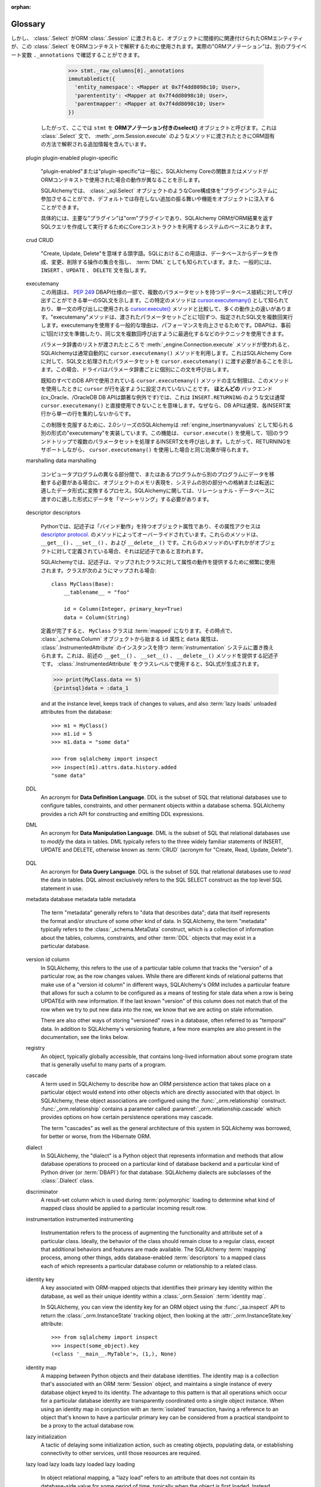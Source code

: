 :orphan:

.. _glossary:

========
Glossary
========

.. glossary::
    :sorted:

    1.x style
    2.0 style
    1.x-style
    2.0-style
        .. These terms are new in SQLAlchemy 1.4 and refer to the SQLAlchemy 1.4-> 2.0 transition plan, described at :ref:`migration_20_toplevel`.  The term "1.x style" refers to an API used in the way it's been documented throughout the 1.x series of SQLAlchemy and earlier (e.g. 1.3, 1.2, etc) and the term "2.0 style" refers to the way an API will look in version 2.0.   Version 1.4 implements nearly all of 2.0's API in so-called "transition mode", while version 2.0 still maintains the legacy :class:`_orm.Query` object to allow legacy code to remain largely 2.0 compatible.

        これらの用語はSQLAlchemy 1.4で新しく追加されたもので、 :ref:`migration_20_toplevel` で説明されているSQLAlchemy 1.4 -> 2.0の移行計画を参照しています。"1.x style"という用語は、SQLAlchemyの1.xシリーズおよびそれ以前(例えば1.3、1.2など)で文書化されている方法で使用されるAPIを指し、"2.0 style"という用語は、バージョン2.0でのAPIの表示方法を指します。バージョン1.4は2.0のAPIのほぼすべてをいわゆる"移行モード"で実装していますが、バージョン2.0はレガシーコードが2.0との互換性を維持できるようにレガシーの:class`_orm.Query`オブジェクトを維持しています。

        .. seealso::

            :ref:`migration_20_toplevel`

    sentinel
    insert sentinel
        .. This is a SQLAlchemy-specific term that refers to a :class:`_schema.Column` which can be used for a bulk         :term:`insertmanyvalues` operation to track INSERTed data records against rows passed back using RETURNING or similar.   Such a column configuration is necessary for those cases when the :term:`insertmanyvalues` feature does an optimized INSERT..RETURNING statement for many rows at once while still being able to guarantee the order of returned rows matches the input data.

        これはSQLAlchemy特有の用語で、 :class`_schema.Column` を参照します。これはバルクの :term:`insertmanyvalues` 操作で使用でき、RETURNINGなどを使用して返された行に対して挿入されたデータレコードを追跡します。このような列設定は、 :term:`insertmanyvalues` 機能が一度に多くの行に対して最適化されたINSERT.RETURNING文を実行し、返された行の順序が入力データと一致することを保証できる場合に必要です。

        .. For typical use cases, the SQLAlchemy SQL compiler can automatically make use of surrogate integer primary key columns as "insert sentinels", and no user-configuration is required. For less common cases with other varieties of server-generated primary key values, explicit "insert sentinel" columns may be optionally configured within :term:`table metadata` in order to optimize INSERT statements that are inserting many rows at once.

        典型的なユースケースでは、SQLAlchemy SQLコンパイラは自動的に"insert sentinel"としてサロゲート整数のプライマリキー列を使用することができ、ユーザによる設定は必要ありません。他の種類のサーバ生成プライマリキー値を使用するあまり一般的でないケースでは、一度に多くの行を挿入するINSERT文を最適化するために、 :term:`table metadata` 内で明示的な"insert sentinel"列をオプションで設定できます。

        .. seealso::

            :ref:`engine_insertmanyvalues_returning_order` - in the section
            :ref:`engine_insertmanyvalues`

    insertmanyvalues
        .. This refers to a SQLAlchemy-specific feature which allows INSERT statements to emit thousands of new rows within a single statement while at the same time allowing server generated values to be returned inline from the statement using RETURNING or similar, for performance optimization purposes. The feature is intended to be transparently available for selected backends, but does offer some configurational options. See the section :ref:`engine_insertmanyvalues` for a full description of this feature.

        これはSQLAlchemy特有の機能で、INSERT文が1つの文の中で何千もの新しい行を出力できるようにすると同時に、パフォーマンスを最適化する目的で、サーバが生成した値をRETURNINGなどを使用して文からインラインで返すことができます。この機能は、選択されたバックエンドで透過的に使用できるように意図されていますが、いくつかの設定オプションを提供します。この機能の詳細な説明については :ref:`engine_insertmanyvalues` を参照してください。


        .. seealso::

            :ref:`engine_insertmanyvalues`

    mixin class
    mixin classes

    ..   A common object-oriented pattern where a class that contains methods or attributes for use by other classes without having to be the parent class of those other classes.

    他のクラスによって使用されるメソッドまたは属性を含むクラスが、それらの他のクラスの親クラスである必要がない、共通のオブジェクト指向パターン。


      .. seealso::

          `Mixin (via Wikipedia) <https://en.wikipedia.org/wiki/Mixin>`_


    reflection
    reflected
        .. In SQLAlchemy, this term refers to the feature of querying a database's schema catalogs in order to load information about existing tables, columns, constraints, and other constructs.   SQLAlchemy includes features that can both provide raw data for this information, as well as that it can construct Core/ORM usable :class:`.Table` objects from database schema catalogs automatically.

        SQLAlchemyでは、この用語は、既存のテーブル、列、制約、およびその他の構成体に関する情報をロードするために、データベースのスキーマカタログを照会する機能を指します。SQLAlchemyには、この情報の生データを提供する機能と、データベーススキーマカタログからCore/ORMで使用可能な :class:`.Table` オブジェクトを自動的に構築する機能の両方が含まれています。


        .. seealso::

            .. :ref:`metadata_reflection_toplevel` - complete background on database reflection.

            :ref:`metadata_reflection_toplevel` - データベースリフレクションのバックグラウンドです。

            .. :ref:`orm_declarative_reflected` - background on integrating ORM mappings with reflected tables.

            :ref:`orm_declarative_reflected` - ORMマッピングとリフレクトされたテーブルの統合に関するバックグラウンドです。


    imperative
    declarative

        .. In the SQLAlchemy ORM, these terms refer to two different styles of mapping Python classes to database tables.

        SQLAlchemy ORMでは、これらの用語はPythonクラスをデータベース・テーブルにマッピングする2つの異なるスタイルを指します。


        .. seealso::

            :ref:`orm_declarative_mapping`

            :ref:`orm_imperative_mapping`

    facade

        .. an object that serves as a front-facing interface masking more complex underlying or structural code.

        より複雑な基礎または構造コードをマスクする、前面のインタフェースとして機能するオブジェクト。

        .. seealso::

            `Facade pattern (via Wikipedia) <https://en.wikipedia.org/wiki/Facade_pattern>`_

    relational
    relational algebra

        .. An algebraic system developed by Edgar F. Codd that is used for modelling and querying the data stored in relational databases.

        リレーショナル・データベースに格納されたデータのモデリングとクエリーに使用される、エドガー・F・コッドによって開発された代数的システム。

        .. seealso::

            `Relational Algebra (via Wikipedia) <https://en.wikipedia.org/wiki/Relational_algebra>`_

    cartesian product

        .. Given two sets A and B, the cartesian product is the set of all ordered pairs (a, b) where a is in A and b is in B.

        2つの集合AとBが与えられた場合、直積はすべての順序付けられた対(a, b)の集合であり、aはAにあり、bはBにあります。

        .. In terms of SQL databases, a cartesian product occurs when we select from two or more tables (or other subqueries) without establishing any kind of criteria between the rows of one table to another (directly or indirectly).  If we SELECT from table A and table B at the same time, we get every row of A matched to the first row of B, then every row of A matched to the second row of B, and so on until every row from A has been paired with every row of B.

        SQLデータベースに関して言えば、直積は、2つ以上のテーブル(またはその他のサブクエリ)から、あるテーブルのローと別のテーブルのローとの間に(直接的または間接的に)何の種類の基準も確立せずに選択する場合に発生します。テーブルAとテーブルBから同時にSELECTを実行すると、AのすべてのローがBの最初のローに一致し、AのすべてのローがBの2番目のローに一致し、AのすべてのローがBのすべてのローとペアになるまで続きます。

        .. Cartesian products cause enormous result sets to be generated and can easily crash a client application if not prevented.

        デカルト積は膨大な結果セットを生成し、防止しなければクライアント・アプリケーションを簡単にクラッシュさせる可能性があります。

        .. seealso::

            `Cartesian Product (via Wikipedia) <https://en.wikipedia.org/wiki/Cartesian_product>`_

    cyclomatic complexity
        .. A measure of code complexity based on the number of possible paths through a program's source code.

        プログラムのソースコード内の可能なパスの数に基づくコードの複雑さの尺度。

        .. seealso::

            `Cyclomatic Complexity <https://en.wikipedia.org/wiki/Cyclomatic_complexity>`_

    bound parameter
    bound parameters
    bind parameter
    bind parameters

        .. Bound parameters are the primary means in which data is passed to the :term:`DBAPI` database driver.    While the operation to be invoked is based on the SQL statement string, the data values themselves are passed separately, where the driver contains logic that will safely process these strings and pass them to the backend database server, which may either involve formatting the parameters into the SQL string itself, or passing them to the database using separate protocols.

        バウンドパラメータは、データが :term:`DBAPI` データベースドライバに渡される主要な手段です。呼び出される操作はSQL文の文字列に基づいていますが、データ値自体は別々に渡されます。ドライバには、これらの文字列を安全に処理してバックエンドのデータベースサーバに渡すロジックが含まれています。これには、パラメータをSQL文字列自体にフォーマットするか、別のプロトコルを使用してデータベースに渡す必要があります。


        .. The specific system by which the database driver does this should not matter to the caller; the point is that on the outside, data should **always** be passed separately and not as part of the SQL string itself.  This is integral both to having adequate security against SQL injections as well as allowing the driver to have the best performance.

        データベースドライバがこれを行う特定のシステムは、呼び出し元には関係ありません。重要なのは、外部では、データはSQL文字列自体の一部としてではなく、**常に**別々に渡されるべきであるということです。これは、SQLインジェクションに対して適切なセキュリティを確保するためにも、ドライバが最高のパフォーマンスを発揮できるようにするためにも不可欠です。


        .. seealso::

            `Prepared Statement <https://en.wikipedia.org/wiki/Prepared_statement>`_ - at Wikipedia

            `bind parameters <https://use-the-index-luke.com/sql/where-clause/bind-parameters>`_ - at Use The Index, Luke!

            :ref:`tutorial_sending_parameters` - in the :ref:`unified_tutorial`

    selectable
        .. A term used in SQLAlchemy to describe a SQL construct that represents a collection of rows.   It's largely similar to the concept of a "relation" in :term:`relational algebra`.  In SQLAlchemy, objects that subclass the :class:`_expression.Selectable` class are considered to be usable as "selectables" when using SQLAlchemy Core.  The two most common constructs are that of the :class:`_schema.Table` and that of the :class:`_expression.Select` statement.

        SQLAlchemyで使用される用語で、行の集合を表すSQL構文を表します。 :term:`relational algebra` の"リレーション"の概念とほぼ同じです。SQLAlchemyでは、 :class:`_expression.Selectable` クラスをサブクラス化したオブジェクトは、SQLAlchemy Coreを使用するときに"selectables"として使用できると見なされます。最も一般的な2つの構文は、 :class:`_schema.Table` と :class:`_expression.Select` 文の構文です。


    ORM-annotated
    annotations

        .. The phrase "ORM-annotated" refers to an internal aspect of SQLAlchemy, where a Core object such as a :class:`_schema.Column` object can carry along additional runtime information that marks it as belonging to a particular ORM mapping.   The term should not be confused with the common phrase "type annotation", which refers to Python source code "type hints" used for static typing as introduced at :pep:`484`.

        "ORM-annotated"というフレーズは、SQLAlchemyの内部的な側面を指します。ここでは、 :class:`_schema.Column` オブジェクトのようなCoreオブジェクトは、特定のORMマッピングに属することを示す追加の実行時情報を持つことができます。この用語は、 :pep:`484` で紹介された静的型付けに使用されるPythonソースコードの"型ヒント"を指す一般的なフレーズ"型アノテーション"と混同しないでください。

        .. Most of SQLAlchemy's documented code examples are formatted with a small note regarding "Annotated Example" or "Non-annotated Example".  This refers to whether or not the example is :pep:`484` annotated, and is not related to the SQLAlchemy concept of "ORM-annotated".

        SQLAlchemyの文書化されたコード例のほとんどは、"Annotated Example"または"Non-annotated Example"に関する小さな注記でフォーマットされています。これは例が :pep:`484` 注釈付きであるかどうかを示し、"ORM-annotated"というSQLAlchemyの概念とは関係ありません。


        .. When the phrase "ORM-annotated" appears in documentation, it is referring to Core SQL expression objects such as :class:`.Table`, :class:`.Column`, and :class:`.Select` objects, which originate from, or refer to sub-elements that originate from, one or more ORM mappings, and therefore will have ORM-specific interpretations and/or behaviors when passed to ORM methods such as :meth:`_orm.Session.execute`.  For example, when we construct a :class:`.Select` object from an ORM mapping, such as the ``User`` class illustrated in the :ref:`ORM Tutorial <tutorial_declaring_mapped_classes>`::

        ドキュメントに"ORM-annotated"というフレーズがある場合、これは :class:`.Table` 、 :class:`.Column` 、 :class:`.Select` オブジェクトなどのコアSQL式オブジェクトを参照しています。これらのオブジェクトは、1つまたは複数のORMマッピングから生成されるか、またはORMマッピングから生成されるサブ要素を参照します。したがって、 :meth:`_orm.Session.execute` などのORMメソッドに渡されると、ORM固有の解釈や動作が行われます。たとえば、 :ref:`ORM Tutorial<tutorial_declaring_mapped_classes>` に示されている ``User`` クラスのようなORMマッピングから :class:`.Select` オブジェクトを構築する場合::


            >>> stmt = select(User)

        .. The internal state of the above :class:`.Select` refers to the :class:`.Table` to which ``User`` is mapped.   The ``User`` class itself is not immediately referenced.  This is how the :class:`.Select` construct remains compatible with Core-level processes (note that the ``._raw_columns`` member of :class:`.Select` is private and should not be accessed by end-user code)::

        上記の :class:`.Select` の内部状態は、"User"がマップされている :class:`.Table` を参照しています。"User"クラス自体はすぐには参照されません。このようにして、 :class:`.Select` 構文はコアレベルのプロセスと互換性を保っています( :class:`.Select` の ``._raw_columns`` メンバーはprivateであり、エンドユーザコードからはアクセスできないことに注意してください)::

            >>> stmt._raw_columns
            [Table('user_account', MetaData(), Column('id', Integer(), ...)]

        .. However, when our :class:`.Select` is passed along to an ORM :class:`.Session`, the ORM entities that are indirectly associated with the object are used to interpret this :class:`.Select` in an ORM context. The actual "ORM annotations" can be seen in another private variable ``._annotations``::

しかし、 :class:`.Select` がORM :class:`.Session` に渡されると、オブジェクトに間接的に関連付けられたORMエンティティが、この :class:`.Select` をORMコンテキストで解釈するために使用されます。実際の"ORMアノテーション"は、別のプライベート変数 ``._annotations`` で確認することができます。


          >>> stmt._raw_columns[0]._annotations
          immutabledict({
            'entity_namespace': <Mapper at 0x7f4dd8098c10; User>,
            'parententity': <Mapper at 0x7f4dd8098c10; User>,
            'parentmapper': <Mapper at 0x7f4dd8098c10; User>
          })

        .. Therefore we refer to ``stmt`` as an **ORM-annotated select()** object.  It's a :class:`.Select` statement that contains additional information that will cause it to be interpreted in an ORM-specific way when passed to methods like :meth:`_orm.Session.execute`.

        したがって、ここでは ``stmt`` を **ORMアノテーション付きのselect()** オブジェクトと呼びます。これは :class:`.Select` 文で、 :meth:`_orm.Session.execute` のようなメソッドに渡されたときにORM固有の方法で解釈される追加情報を含んでいます。

    plugin
    plugin-enabled
    plugin-specific
        .. "plugin-enabled" or "plugin-specific" generally indicates a function or method in SQLAlchemy Core which will behave differently when used in an ORM context.

        "plugin-enabled"または"plugin-specific"は一般に、SQLAlchemy Coreの関数またはメソッドがORMコンテキストで使用された場合の動作が異なることを示します。


        .. SQLAlchemy allows Core constructs such as :class:`_sql.Select` objects to participate in a "plugin" system, which can inject additional behaviors and features into the object that are not present by default.

        SQLAlchemyでは、 :class:`_sql.Select` オブジェクトのようなCore構成体を"プラグイン"システムに参加させることができ、デフォルトでは存在しない追加の振る舞いや機能をオブジェクトに注入することができます。

        .. Specifically, the primary "plugin" is the "orm" plugin, which is at the base of the system that the SQLAlchemy ORM makes use of Core constructs in order to compose and execute SQL queries that return ORM results.

        具体的には、主要な"プラグイン"は"orm"プラグインであり、SQLAlchemy ORMがORM結果を返すSQLクエリを作成して実行するためにCoreコンストラクトを利用するシステムのベースにあります。

        .. seealso::

            :ref:`migration_20_unify_select`

    crud
    CRUD
        .. An acronym meaning "Create, Update, Delete".  The term in SQL refers to the set of operations that create, modify and delete data from the database, also known as :term:`DML`, and typically refers to the ``INSERT``, ``UPDATE``, and ``DELETE`` statements.

        "Create, Update, Delete"を意味する頭字語。SQLにおけるこの用語は、データベースからデータを作成、変更、削除する操作の集合を指し、 :term:`DML` としても知られています。また、一般的には、 ``INSERT`` 、``UPDATE`` 、 ``DELETE`` 文を指します。

    executemany
        .. This term refers to a part of the :pep:`249` DBAPI specification indicating a single SQL statement that may be invoked against a database connection with multiple parameter sets. The specific method is known as `cursor.executemany() <https://peps.python.org/pep-0249/#executemany>`_, and it has many behavioral differences in comparison to the `cursor.execute() <https://peps.python.org/pep-0249/#execute>`_ method which is used for single-statement invocation. The "executemany" method executes the given SQL statement multiple times, once for each set of parameters passed. The general rationale for using executemany is that of improved performance, wherein the DBAPI may use techniques such as preparing the statement just once beforehand, or otherwise optimizing for invoking the same statement many times.

        この用語は、 :pep:`249` DBAPI仕様の一部で、複数のパラメータセットを持つデータベース接続に対して呼び出すことができる単一のSQL文を示します。この特定のメソッドは `cursor.executemany() <https://peps.python.org/pep-0249/#executemany>`_ として知られており、単一文の呼び出しに使用される `cursor.execute() <https://peps.python.org/pep-0249/#execute>`_ メソッドと比較して、多くの動作上の違いがあります。"executemany"メソッドは、渡されたパラメータセットごとに1回ずつ、指定されたSQL文を複数回実行します。executemanyを使用する一般的な理由は、パフォーマンスを向上させるためです。DBAPIは、事前に1回だけ文を準備したり、同じ文を複数回呼び出すように最適化するなどのテクニックを使用できます。

        .. SQLAlchemy typically makes use of the ``cursor.executemany()`` method automatically when the :meth:`_engine.Connection.execute` method is used where a list of parameter dictionaries were passed; this indicates to SQLAlchemy Core that the SQL statement and processed parameter sets should be passed to ``cursor.executemany()``, where the statement will be invoked by the driver for each parameter dictionary individually.

        パラメータ辞書のリストが渡されたところで :meth:`_engine.Connection.execute` メソッドが使われると、SQLAlchemyは通常自動的に ``cursor.executemany()`` メソッドを利用します。これはSQLAlchemy Coreに対して、SQL文と処理されたパラメータセットを ``cursor.executemany()`` に渡す必要があることを示します。この場合、ドライバはパラメータ辞書ごとに個別にこの文を呼び出します。

        .. A key limitation of the ``cursor.executemany()`` method as used with all known DBAPIs is that the ``cursor`` is not configured to return rows when this method is used.  For **most** backends (a notable exception being the cx_Oracle, / OracleDB DBAPIs), this means that statements like ``INSERT..RETURNING`` typically cannot be used with ``cursor.executemany()`` directly, since DBAPIs typically do not aggregate the single row from each INSERT execution together.

        既知のすべてのDB APIで使用されている ``cursor.executemany()`` メソッドの主な制限は、このメソッドを使用したときに ``cursor`` が行を返すように設定されていないことです。 **ほとんどの** バックエンド(cx_Oracle、/OracleDB DB APIは顕著な例外です)では、これは ``INSERT.RETURNING`` のような文は通常 ``cursor.executemany()`` と直接使用できないことを意味します。なぜなら、DB APIは通常、各INSERT実行から単一の行を集約しないからです。

        .. To overcome this limitation, SQLAlchemy as of the 2.0 series implements an alternative form of "executemany" which is known as :ref:`engine_insertmanyvalues`. This feature makes use of ``cursor.execute()`` to invoke an INSERT statement that will proceed with multiple parameter sets in one round trip, thus producing the same effect as using ``cursor.executemany()`` while still supporting RETURNING.

        この制限を克服するために、2.0シリーズのSQLAlchemyは :ref:`engine_insertmanyvalues` として知られる別の形式の"executemany"を実装しています。この機能は、 ``cursor.execute()`` を使用して、1回のラウンドトリップで複数のパラメータセットを処理するINSERT文を呼び出します。したがって、RETURNINGをサポートしながら、 ``cursor.executemany()`` を使用した場合と同じ効果が得られます。


        .. seealso::

            .. :ref:`tutorial_multiple_parameters` - tutorial introduction to "executemany"

            :ref:`tutorial_multiple_parameters` - "executemany"のチュートリアル入門

            .. :ref:`engine_insertmanyvalues` - SQLAlchemy feature which allows RETURNING to be used with "executemany"

            :ref:`engine_insertmanyvalues` - RETURNINGを"executemany"で使用できるようにするSQLAlchemyの機能


    marshalling
    data marshalling
        ..  The process of transforming the memory representation of an object to a data format suitable for storage or transmission to another part of a system, when data must be moved between different parts of a computer program or from one program to another. In terms of SQLAlchemy, we often need to "marshal" data into a format appropriate for passing into the relational database.

        コンピュータプログラムの異なる部分間で、またはあるプログラムから別のプログラムにデータを移動する必要がある場合に、オブジェクトのメモリ表現を、システムの別の部分への格納または転送に適したデータ形式に変換するプロセス。SQLAlchemyに関しては、リレーショナル・データベースに渡すのに適した形式にデータを「マーシャリング」する必要があります。

         .. seealso::

            `Marshalling (via Wikipedia) <https://en.wikipedia.org/wiki/Marshalling_(computer_science)>`_

            .. :ref:`types_typedecorator` - SQLAlchemy's :class:`.TypeDecorator` is commonly used for data marshalling as data is sent into the database for INSERT and UPDATE statements, and "unmarshalling" data as it is retrieved using SELECT statements.

            :ref:`types_TypeDecorator` - SQLAlchemyの :class:`.TypeDecorator` は、データがINSERT文とUPDATE文のためにデータベースに送られるときのデータのマーシャリングと、SELECT文を使って取得されるときのデータの"アンマーシャリング"によく使われます。

    descriptor
    descriptors

        .. In Python, a descriptor is an object attribute with “binding behavior”, one whose attribute access has been overridden by methods in the `descriptor protocol <https://docs.python.org/howto/descriptor.html>`_.  Those methods are ``__get__()``, ``__set__()``, and ``__delete__()``.  If any of those methods are defined for an object, it is said to be a descriptor.

        Pythonでは、記述子は「バインド動作」を持つオブジェクト属性であり、その属性アクセスは `descriptor protocol <https://docs.python.org/howto/descriptor.html>`_.  のメソッドによってオーバーライドされています。これらのメソッドは、 ``__get__()`` 、``__set__()`` 、および ``__delete__()`` です。これらのメソッドのいずれかがオブジェクトに対して定義されている場合、それは記述子であると言われます。

        .. In SQLAlchemy, descriptors are used heavily in order to provide attribute behavior on mapped classes. When a class is mapped as such::

        SQLAlchemyでは、記述子は、マップされたクラスに対して属性の動作を提供するために頻繁に使用されます。クラスが次のようにマップされる場合::


            class MyClass(Base):
                __tablename__ = "foo"

                id = Column(Integer, primary_key=True)
                data = Column(String)

        .. The ``MyClass`` class will be :term:`mapped` when its definition is complete, at which point the ``id`` and ``data`` attributes, starting out as :class:`_schema.Column` objects, will be replaced by the :term:`instrumentation` system with instances of :class:`.InstrumentedAttribute`, which are descriptors that provide the above mentioned ``__get__()``, ``__set__()`` and ``__delete__()`` methods.   The :class:`.InstrumentedAttribute` will generate a SQL expression when used at the class level:

        定義が完了すると、 ``MyClass`` クラスは :term:`mapped` になります。その時点で、 :class:`_schema.Column` オブジェクトから始まる ``id`` 属性と ``data`` 属性は、 :class:`.InstrumentedAttribute` のインスタンスを持つ :term:`instrumentation` システムに置き換えられます。これは、前述の ``__get__()`` 、 ``__set__()`` 、 ``__delete__()`` メソッドを提供する記述子です。 :class:`.InstrumentedAttribute` をクラスレベルで使用すると、SQL式が生成されます。


        .. sourcecode:: pycon+sql

            >>> print(MyClass.data == 5)
            {printsql}data = :data_1

        and at the instance level, keeps track of changes to values, and also :term:`lazy loads` unloaded attributes from the database::

            >>> m1 = MyClass()
            >>> m1.id = 5
            >>> m1.data = "some data"

            >>> from sqlalchemy import inspect
            >>> inspect(m1).attrs.data.history.added
            "some data"

    DDL
        An acronym for **Data Definition Language**.  DDL is the subset of SQL that relational databases use to configure tables, constraints, and other permanent objects within a database schema. SQLAlchemy provides a rich API for constructing and emitting DDL expressions.

        .. seealso::

            :ref:`metadata_toplevel`

            `DDL (via Wikipedia) <https://en.wikipedia.org/wiki/Data_definition_language>`_

            :term:`DML`

            :term:`DQL`

    DML
       An acronym for **Data Manipulation Language**.  DML is the subset of SQL that relational databases use to *modify* the data in tables. DML typically refers to the three widely familiar statements of INSERT, UPDATE and  DELETE, otherwise known as :term:`CRUD` (acronym for "Create, Read, Update, Delete").

        .. seealso::

            `DML (via Wikipedia) <https://en.wikipedia.org/wiki/Data_manipulation_language>`_

            :term:`DDL`

            :term:`DQL`

    DQL
        An acronym for **Data Query Language**. DQL is the subset of SQL that relational databases use to *read* the data in tables.  DQL almost exclusively refers to the SQL SELECT construct as the top level SQL statement in use.

        .. seealso::

            `DQL (via Wikipedia) <https://en.wikipedia.org/wiki/Data_query_language>`_

            :term:`DML`

            :term:`DDL`

    metadata
    database metadata
    table metadata
        The term "metadata" generally refers to "data that describes data"; data that itself represents the format and/or structure of some other kind of data.  In SQLAlchemy, the term "metadata" typically refers  to the :class:`_schema.MetaData` construct, which is a collection of information about the tables, columns, constraints, and other :term:`DDL` objects that may exist in a particular database.

        .. seealso::

            `Metadata Mapping (via Martin Fowler) <https://www.martinfowler.com/eaaCatalog/metadataMapping.html>`_

            :ref:`tutorial_working_with_metadata`  - in the :ref:`unified_tutorial`

    version id column
        In SQLAlchemy, this refers to the use of a particular table column that tracks the "version" of a particular row, as the row changes values.   While there are different kinds of relational patterns that make use of a "version id column" in different ways, SQLAlchemy's ORM includes a particular feature that allows for such a column to be configured as a means of testing for stale data when a row is being UPDATEd with new information. If the last known "version" of this column does not match that of the row when we try to put new data into the row, we know that we are acting on stale information.

        There are also other ways of storing "versioned" rows in a database, often referred to as "temporal" data.  In addition to SQLAlchemy's versioning feature, a few more examples are also present in the documentation, see the links below.

        .. seealso::

            :ref:`mapper_version_counter` - SQLAlchemy's built-in version id feature.

            :ref:`examples_versioning` - other examples of mappings that version rows
            temporally.

    registry
        An object, typically globally accessible, that contains long-lived information about some program state that is generally useful to many parts of a program.

        .. seealso::

            `Registry (via Martin Fowler) <https://martinfowler.com/eaaCatalog/registry.html>`_

    cascade
        A term used in SQLAlchemy to describe how an ORM persistence action that takes place on a particular object would extend into other objects which are directly associated with that object. In SQLAlchemy, these object associations are configured using the :func:`_orm.relationship` construct. :func:`_orm.relationship` contains a parameter called :paramref:`_orm.relationship.cascade` which provides options on how certain persistence operations may cascade.

        The term "cascades" as well as the general architecture of this system in SQLAlchemy was borrowed, for better or worse, from the Hibernate ORM.

        .. seealso::

            :ref:`unitofwork_cascades`

    dialect
        In SQLAlchemy, the "dialect" is a Python object that represents information and methods that allow database operations to proceed on a particular kind of database backend and a particular kind of Python driver (or :term:`DBAPI`) for that database. SQLAlchemy dialects are subclasses of the :class:`.Dialect` class.

        .. seealso::

            :ref:`engines_toplevel`

    discriminator
        A result-set column which is used during :term:`polymorphic` loading to determine what kind of mapped class should be applied to a particular incoming result row.

        .. seealso::

            :ref:`inheritance_toplevel`

    instrumentation
    instrumented
    instrumenting
        Instrumentation refers to the process of augmenting the functionality and attribute set of a particular class. Ideally, the behavior of the class should remain close to a regular class, except that additional behaviors and features are made available. The SQLAlchemy :term:`mapping` process, among other things, adds database-enabled :term:`descriptors` to a mapped class each of which represents a particular database column or relationship to a related class.

    identity key
        A key associated with ORM-mapped objects that identifies their primary key identity within the database, as well as their unique identity within a :class:`_orm.Session` :term:`identity map`.

        In SQLAlchemy, you can view the identity key for an ORM object using the :func:`_sa.inspect` API to return the :class:`_orm.InstanceState` tracking object, then looking at the :attr:`_orm.InstanceState.key` attribute::

            >>> from sqlalchemy import inspect
            >>> inspect(some_object).key
            (<class '__main__.MyTable'>, (1,), None)

        .. seealso::

           :term:`identity map`

    identity map
        A mapping between Python objects and their database identities. The identity map is a collection that's associated with an ORM :term:`Session` object, and maintains a single instance of every database object keyed to its identity. The advantage to this pattern is that all operations which occur for a particular database identity are transparently coordinated onto a single object instance.  When using an identity map in conjunction with an :term:`isolated` transaction, having a reference to an object that's known to have a particular primary key can be considered from a practical standpoint to be a proxy to the actual database row.

        .. seealso::

            `Identity Map (via Martin Fowler) <https://martinfowler.com/eaaCatalog/identityMap.html>`_

            :ref:`session_get` - how to look up an object in the identity map by primary key

    lazy initialization
        A tactic of delaying some initialization action, such as creating objects, populating data, or establishing connectivity to other services, until those resources are required.

        .. seealso::

            `Lazy initialization (via Wikipedia) <https://en.wikipedia.org/wiki/Lazy_initialization>`_

    lazy load
    lazy loads
    lazy loaded
    lazy loading
        In object relational mapping, a "lazy load" refers to an attribute that does not contain its database-side value for some period of time, typically when the object is first loaded. Instead, the attribute receives a *memoization* that causes it to go out to the database and load its data when it's first used. Using this pattern, the complexity and time spent within object fetches can sometimes be reduced, in that attributes for related tables don't need to be addressed immediately.

        Lazy loading is the opposite of :term:`eager loading`.

        Within SQLAlchemy, lazy loading is a key feature of the ORM, and applies to attributes which are :term:`mapped` on a user-defined class. When attributes that refer to database columns or related objects are accessed, for which no loaded value is present, the ORM makes use of the :class:`_orm.Session` for which the current object is associated with in the :term:`persistent` state, and emits a SELECT statement on the current transaction, starting a new transaction if one was not in progress. If the object is in the :term:`detached` state and not associated with any :class:`_orm.Session`, this is considered to be an error state and an :ref:`informative exception <error_bhk3>` is raised.

        .. seealso::

            `Lazy Load (via Martin Fowler) <https://martinfowler.com/eaaCatalog/lazyLoad.html>`_

            :term:`N plus one problem`

            :ref:`loading_columns` - includes information on lazy loading of ORM mapped columns

            :doc:`orm/queryguide/relationships` - includes information on lazy loading of ORM related objects

            :ref:`asyncio_orm_avoid_lazyloads` - tips on avoiding lazy loading when using the :ref:`asyncio_toplevel` extension

    eager load
    eager loads
    eager loaded
    eager loading
    eagerly load
        In object relational mapping, an "eager load" refers to an attribute that is populated with its database-side value at the same time as when the object itself is loaded from the database. In SQLAlchemy, the term "eager loading" usually refers to related collections and instances of objects that are linked between mappings using the :func:`_orm.relationship` construct, but can also refer to additional column attributes being loaded, often from other tables related to a particular table being queried, such as when using :ref:`inheritance <inheritance_toplevel>` mappings.

        Eager loading is the opposite of :term:`lazy loading`.

        .. seealso::

            :doc:`orm/queryguide/relationships`


    mapping
    mapped
    mapped class
    ORM mapped class
        We say a class is "mapped" when it has been associated with an instance of the :class:`_orm.Mapper` class. This process associates the class with a database table or other :term:`selectable` construct, so that instances of it can be persisted and loaded using a :class:`.Session`.

        .. seealso::

            :ref:`orm_mapping_classes_toplevel`

    N plus one problem
    N plus one
        The N plus one problem is a common side effect of the :term:`lazy load` pattern, whereby an application wishes to iterate through a related attribute or collection on each member of a result set of objects, where that attribute or collection is set to be loaded via the lazy load pattern. The net result is that a SELECT statement is emitted to load the initial result set of parent objects; then, as the application iterates through each member, an additional SELECT statement is emitted for each member in order to load the related attribute or collection for that member. The end result is that for a result set of N parent objects, there will be N + 1 SELECT statements emitted.

        The N plus one problem is alleviated using :term:`eager loading`.

        .. seealso::

            :ref:`tutorial_orm_loader_strategies`

            :doc:`orm/queryguide/relationships`

    polymorphic
    polymorphically
        Refers to a function that handles several types at once. In SQLAlchemy, the term is usually applied to the concept of an ORM mapped class whereby a query operation will return different subclasses based on information in the result set, typically by checking the value of a particular column in the result known as the :term:`discriminator`.

        Polymorphic loading in SQLAlchemy implies that a one or a combination of three different schemes are used to map a hierarchy of classes; "joined", "single", and "concrete". The section :ref:`inheritance_toplevel` describes inheritance mapping fully.

    method chaining
    generative
        "Method chaining", referred to within SQLAlchemy documentation as "generative", is an object-oriented technique whereby the state of an object is constructed by calling methods on the object. The object features any number of methods, each of which return a new object (or in some cases the same object) with additional state added to the object.

        The two SQLAlchemy objects that make the most use of method chaining are the :class:`_expression.Select` object and the :class:`.orm.query.Query` object.  For example, a :class:`_expression.Select` object can be assigned two expressions to its WHERE clause as well as an ORDER BY clause by calling upon the :meth:`_expression.Select.where` and :meth:`_expression.Select.order_by` methods::

            stmt = (
                select(user.c.name)
                .where(user.c.id > 5)
                .where(user.c.name.like("e%"))
                .order_by(user.c.name)
            )

        Each method call above returns a copy of the original
        :class:`_expression.Select` object with additional qualifiers
        added.

    release
    releases
    released
        In the context of SQLAlchemy, the term "released" refers to the process of ending the usage of a particular database connection.  SQLAlchemy features the usage of connection pools, which allows configurability as to the lifespan of database connections. When using a pooled connection, the process of "closing" it, i.e. invoking a statement like ``connection.close()``, may have the effect of the connection being returned to an existing pool, or it may have the effect of actually shutting down the underlying TCP/IP connection referred to by that connection - which one takes place depends on configuration as well as the current state of the pool. So we used the term *released* instead, to mean "do whatever it is you do with connections when we're done using them".

        The term will sometimes be used in the phrase, "release transactional resources", to indicate more explicitly that what we are actually "releasing" is any transactional state which as accumulated upon the connection. In most situations, the process of selecting from tables, emitting updates, etc. acquires :term:`isolated` state upon that connection as well as potential row or table locks. This state is all local to a particular transaction on the connection, and is released when we emit a rollback. An important feature of the connection pool is that when we return a connection to the pool, the ``connection.rollback()`` method of the DBAPI is called as well, so that as the connection is set up to be used again, it's in a "clean" state with no references held to the previous series of operations.

        .. seealso::

            :ref:`pooling_toplevel`

    DBAPI
    pep-249
        DBAPI is shorthand for the phrase "Python Database API Specification".  This is a widely used specification within Python to define common usage patterns for all database connection packages. The DBAPI is a "low level" API which is typically the lowest level system used in a Python application to talk to a database.  SQLAlchemy's :term:`dialect` system is constructed around the operation of the DBAPI, providing individual dialect classes which service a specific DBAPI on top of a specific database engine; for example, the :func:`_sa.create_engine` URL ``postgresql+psycopg2://@localhost/test`` refers to the :mod:`psycopg2 <.postgresql.psycopg2>` DBAPI/dialect combination, whereas the URL ``mysql+mysqldb://@localhost/test`` refers to the :mod:`MySQL for Python <.mysql.mysqldb>` DBAPI/dialect combination.

        .. seealso::

            `PEP 249 - Python Database API Specification v2.0 <https://www.python.org/dev/peps/pep-0249/>`_

    domain model

        A domain model in problem solving and software engineering is a conceptual model of all the topics related to a specific problem. It describes the various entities, their attributes, roles, and relationships, plus the constraints that govern the problem domain.

        (via Wikipedia)

        .. seealso::

            `Domain Model (via Wikipedia) <https://en.wikipedia.org/wiki/Domain_model>`_

    unit of work
        A software architecture where a persistence system such as an object relational mapper maintains a list of changes made to a series of objects, and periodically flushes all those pending changes out to the database.

        SQLAlchemy's :class:`_orm.Session` implements the unit of work pattern, where objects that are added to the :class:`_orm.Session` using methods like :meth:`_orm.Session.add` will then participate in unit-of-work style persistence.

        For a walk-through of what unit of work persistence looks like in SQLAlchemy, start with the section :ref:`tutorial_orm_data_manipulation` in the :ref:`unified_tutorial`.  Then for more detail, see :ref:`session_basics` in the general reference documentation.

        .. seealso::

            `Unit of Work (via Martin Fowler) <https://martinfowler.com/eaaCatalog/unitOfWork.html>`_

            :ref:`tutorial_orm_data_manipulation`

            :ref:`session_basics`

    flush
    flushing
    flushed

        This refers to the actual process used by the :term:`unit of work` to emit changes to a database. In SQLAlchemy this process occurs via the :class:`_orm.Session` object and is usually automatic, but can also be controlled manually.

        .. seealso::

            :ref:`session_flushing`

    expire
    expired
    expires
    expiring
    Expiring
        In the SQLAlchemy ORM, refers to when the data in a :term:`persistent` or sometimes :term:`detached` object is erased, such that when the object's attributes are next accessed, a :term:`lazy load` SQL query will be emitted in order to refresh the data for this object as stored in the current ongoing transaction.

        .. seealso::

            :ref:`session_expire`

    Session
        The container or scope for ORM database operations. Sessions load instances from the database, track changes to mapped instances and persist changes in a single unit of work when flushed.

        .. seealso::

            :doc:`orm/session`

    columns clause
        The portion of the ``SELECT`` statement which enumerates the SQL expressions to be returned in the result set. The expressions follow the ``SELECT`` keyword directly and are a comma-separated list of individual expressions.

        E.g.:

        .. sourcecode:: sql

            SELECT user_account.name, user_account.email
            FROM user_account WHERE user_account.name = 'fred'

        Above, the list of columns ``user_acount.name``, ``user_account.email`` is the columns clause of the ``SELECT``.

    WHERE clause
        The portion of the ``SELECT`` statement which indicates criteria by which rows should be filtered. It is a single SQL expression which follows the keyword ``WHERE``.

        .. sourcecode:: sql

            SELECT user_account.name, user_account.email
            FROM user_account
            WHERE user_account.name = 'fred' AND user_account.status = 'E'

        Above, the phrase ``WHERE user_account.name = 'fred' AND user_account.status = 'E'`` comprises the WHERE clause of the ``SELECT``.

    FROM clause
        The portion of the ``SELECT`` statement which indicates the initial source of rows.

        A simple ``SELECT`` will feature one or more table names in its FROM clause. Multiple sources are separated by a comma:

        .. sourcecode:: sql

            SELECT user.name, address.email_address
            FROM user, address
            WHERE user.id=address.user_id

        The FROM clause is also where explicit joins are specified. We can rewrite the above ``SELECT`` using a single ``FROM`` element which consists of a ``JOIN`` of the two tables:

        .. sourcecode:: sql

            SELECT user.name, address.email_address
            FROM user JOIN address ON user.id=address.user_id


    subquery
    scalar subquery
        Refers to a ``SELECT`` statement that is embedded within an enclosing ``SELECT``.

        A subquery comes in two general flavors, one known as a "scalar select" which specifically must return exactly one row and one column, and the other form which acts as a "derived table" and serves as a source of rows for the FROM clause of another select. A scalar select is eligible to be placed in the :term:`WHERE clause`, :term:`columns clause`, ORDER BY clause or HAVING clause of the enclosing select, whereas the derived table form is eligible to be placed in the FROM clause of the enclosing ``SELECT``.

        Examples:

        1. a scalar subquery placed in the :term:`columns clause` of an enclosing ``SELECT``. The subquery in this example is a :term:`correlated subquery` because part of the rows which it selects from are given via the enclosing statement.

           .. sourcecode:: sql

            SELECT id, (SELECT name FROM address WHERE address.user_id=user.id)
            FROM user

        2. a scalar subquery placed in the :term:`WHERE clause` of an enclosing ``SELECT``. This subquery in this example is not correlated as it selects a fixed result.

           .. sourcecode:: sql

            SELECT id, name FROM user
            WHERE status=(SELECT status_id FROM status_code WHERE code='C')

        3. a derived table subquery placed in the :term:`FROM clause` of an enclosing ``SELECT``.  Such a subquery is almost always given an alias name.

           .. sourcecode:: sql

            SELECT user.id, user.name, ad_subq.email_address
            FROM
                user JOIN
                (select user_id, email_address FROM address WHERE address_type='Q') AS ad_subq
                ON user.id = ad_subq.user_id

    correlates
    correlated subquery
    correlated subqueries
        A :term:`subquery` is correlated if it depends on data in the enclosing ``SELECT``.

        Below, a subquery selects the aggregate value ``MIN(a.id)`` from the ``email_address`` table, such that it will be invoked for each value of ``user_account.id``, correlating the value of this column against the ``email_address.user_account_id`` column:

        .. sourcecode:: sql

            SELECT user_account.name, email_address.email
             FROM user_account
             JOIN email_address ON user_account.id=email_address.user_account_id
             WHERE email_address.id = (
                SELECT MIN(a.id) FROM email_address AS a
                WHERE a.user_account_id=user_account.id
             )

        The above subquery refers to the ``user_account`` table, which is not itself in the ``FROM`` clause of this nested query.  Instead, the ``user_account`` table is received from the enclosing query, where each row selected from ``user_account`` results in a distinct execution of the subquery.

        A correlated subquery is in most cases present in the :term:`WHERE clause` or :term:`columns clause` of the immediately enclosing ``SELECT`` statement, as well as in the ORDER BY or HAVING clause.

        In less common cases, a correlated subquery may be present in the :term:`FROM clause` of an enclosing ``SELECT``; in these cases the correlation is typically due to the enclosing ``SELECT`` itself being enclosed in the WHERE, ORDER BY, columns or HAVING clause of another ``SELECT``, such as:

        .. sourcecode:: sql

            SELECT parent.id FROM parent
            WHERE EXISTS (
                SELECT * FROM (
                    SELECT child.id AS id, child.parent_id AS parent_id, child.pos AS pos
                    FROM child
                    WHERE child.parent_id = parent.id ORDER BY child.pos
                LIMIT 3)
            WHERE id = 7)

        Correlation from one ``SELECT`` directly to one which encloses the correlated query via its ``FROM`` clause is not possible, because the correlation can only proceed once the original source rows from the enclosing statement's FROM clause are available.


    ACID
    ACID model
        An acronym for "Atomicity, Consistency, Isolation, Durability"; a set of properties that guarantee that database transactions are processed reliably.  (via Wikipedia)

        .. seealso::

            :term:`atomicity`

            :term:`consistency`

            :term:`isolation`

            :term:`durability`

            `ACID Model (via Wikipedia) <https://en.wikipedia.org/wiki/ACID_Model>`_

    atomicity
        Atomicity is one of the components of the :term:`ACID` model, and requires that each transaction is "all or nothing": if one part of the transaction fails, the entire transaction fails, and the database state is left unchanged. An atomic system must guarantee atomicity in each and every situation, including power failures, errors, and crashes.  (via Wikipedia)

        .. seealso::

            :term:`ACID`

            `Atomicity (via Wikipedia) <https://en.wikipedia.org/wiki/Atomicity_(database_systems)>`_

    consistency
        Consistency is one of the components of the :term:`ACID` model, and ensures that any transaction will bring the database from one valid state to another. Any data written to the database must be valid according to all defined rules, including but not limited to :term:`constraints`, cascades, triggers, and any combination thereof.  (via Wikipedia)

        .. seealso::

            :term:`ACID`

            `Consistency (via Wikipedia) <https://en.wikipedia.org/wiki/Consistency_(database_systems)>`_

    isolation
    isolated
    isolation level
        The isolation property of the :term:`ACID` model ensures that the concurrent execution of transactions results in a system state that would be obtained if transactions were executed serially, i.e. one after the other. Each transaction must execute in total isolation i.e. if T1 and T2 execute concurrently then each should remain independent of the other.  (via Wikipedia)

        .. seealso::

            :term:`ACID`

            `Isolation (via Wikipedia) <https://en.wikipedia.org/wiki/Isolation_(database_systems)>`_

            :term:`read uncommitted`

            :term:`read committed`

            :term:`repeatable read`

            :term:`serializable`

    repeatable read
        One of the four database :term:`isolation` levels, repeatable read features all of the isolation of :term:`read committed`, and additionally features that any particular row that is read within a transaction is guaranteed from that point to not have any subsequent external changes in value (i.e. from other concurrent UPDATE statements) for the duration of that transaction.

    read committed
        One of the four database :term:`isolation` levels, read committed features that the transaction will not be exposed to any data from other concurrent transactions that has not been committed yet, preventing so-called "dirty reads".  However, under read committed there can be non-repeatable reads, meaning data in a row may change when read a second time if another transaction has committed changes.

    read uncommitted
        One of the four database :term:`isolation` levels, read uncommitted features that changes made to database data within a transaction will not become permanent until the transaction is committed. However, within read uncommitted, it may be possible for data that is not committed in other transactions to be viewable within the scope of another transaction; these are known as "dirty reads".

    serializable
        One of the four database :term:`isolation` levels, serializable features all of the isolation of :term:`repeatable read`, and additionally within a lock-based approach guarantees that so-called "phantom reads" cannot occur; this means that rows which are INSERTed or DELETEd within the scope of other transactions will not be detectable within this transaction.  A row that is read within this transaction is guaranteed to continue existing, and a row that does not exist is guaranteed that it cannot appear of inserted from another transaction.

        Serializable isolation typically relies upon locking of rows or ranges of rows in order to achieve this effect and can increase the chance of deadlocks and degrade performance. There are also non-lock based schemes however these necessarily rely upon rejecting transactions if write collisions are detected.


    durability
        Durability is a property of the :term:`ACID` model which means that once a transaction has been committed, it will remain so, even in the event of power loss, crashes, or errors. In a relational database, for instance, once a group of SQL statements execute, the results need to be stored permanently (even if the database crashes immediately thereafter).  (via Wikipedia)

        .. seealso::

            :term:`ACID`

            `Durability (via Wikipedia) <https://en.wikipedia.org/wiki/Durability_(database_systems)>`_

    RETURNING
        This is a non-SQL standard clause provided in various forms by certain backends, which provides the service of returning a result set upon execution of an INSERT, UPDATE or DELETE statement. Any set of columns from the matched rows can be returned, as though they were produced from a SELECT statement.

        The RETURNING clause provides both a dramatic performance boost to common update/select scenarios, including retrieval of inline- or default- generated primary key values and defaults at the moment they were created, as well as a way to get at server-generated default values in an atomic way.

        An example of RETURNING, idiomatic to PostgreSQL, looks like:

        .. sourcecode:: sql

            INSERT INTO user_account (name) VALUES ('new name') RETURNING id, timestamp

        Above, the INSERT statement will provide upon execution a result set which includes the values of the columns ``user_account.id`` and ``user_account.timestamp``, which above should have been generated as default values as they are not included otherwise (but note any series of columns or SQL expressions can be placed into RETURNING, not just default-value columns).

        The backends that currently support RETURNING or a similar construct are PostgreSQL, SQL Server, Oracle, and Firebird.  The PostgreSQL and Firebird implementations are generally full featured, whereas the implementations of SQL Server and Oracle have caveats. On SQL Server, the clause is known as "OUTPUT INSERTED" for INSERT and UPDATE statements and "OUTPUT DELETED" for DELETE statements; the key caveat is that triggers are not supported in conjunction with this keyword.  On Oracle, it is known as "RETURNING...INTO", and requires that the value be placed into an OUT parameter, meaning not only is the syntax awkward, but it can also only be used for one row at a time.

        SQLAlchemy's :meth:`.UpdateBase.returning` system provides a layer of abstraction on top of the RETURNING systems of these backends to provide a consistent interface for returning columns.  The ORM also includes many optimizations that make use of RETURNING when available.

    one to many
        A style of :func:`~sqlalchemy.orm.relationship` which links the primary key of the parent mapper's table to the foreign key of a related table.   Each unique parent object can then refer to zero or more unique related objects.

        The related objects in turn will have an implicit or explicit :term:`many to one` relationship to their parent object.

        An example one to many schema (which, note, is identical to the :term:`many to one` schema):

        .. sourcecode:: sql

            CREATE TABLE department (
                id INTEGER PRIMARY KEY,
                name VARCHAR(30)
            )

            CREATE TABLE employee (
                id INTEGER PRIMARY KEY,
                name VARCHAR(30),
                dep_id INTEGER REFERENCES department(id)
            )

        The relationship from ``department`` to ``employee`` is one to many, since many employee records can be associated with a single department. A SQLAlchemy mapping might look like::

            class Department(Base):
                __tablename__ = "department"
                id = Column(Integer, primary_key=True)
                name = Column(String(30))
                employees = relationship("Employee")


            class Employee(Base):
                __tablename__ = "employee"
                id = Column(Integer, primary_key=True)
                name = Column(String(30))
                dep_id = Column(Integer, ForeignKey("department.id"))

        .. seealso::

            :term:`relationship`

            :term:`many to one`

            :term:`backref`

    many to one
        A style of :func:`~sqlalchemy.orm.relationship` which links a foreign key in the parent mapper's table to the primary key of a related table. Each parent object can then refer to exactly zero or one related object.

        The related objects in turn will have an implicit or explicit :term:`one to many` relationship to any number of parent objects that refer to them.

        An example many to one schema (which, note, is identical to the :term:`one to many` schema):

        .. sourcecode:: sql

            CREATE TABLE department (
                id INTEGER PRIMARY KEY,
                name VARCHAR(30)
            )

            CREATE TABLE employee (
                id INTEGER PRIMARY KEY,
                name VARCHAR(30),
                dep_id INTEGER REFERENCES department(id)
            )


        The relationship from ``employee`` to ``department`` is many to one, since many employee records can be associated with a single department. A SQLAlchemy mapping might look like::

            class Department(Base):
                __tablename__ = "department"
                id = Column(Integer, primary_key=True)
                name = Column(String(30))


            class Employee(Base):
                __tablename__ = "employee"
                id = Column(Integer, primary_key=True)
                name = Column(String(30))
                dep_id = Column(Integer, ForeignKey("department.id"))
                department = relationship("Department")

        .. seealso::

            :term:`relationship`

            :term:`one to many`

            :term:`backref`

    backref
    bidirectional relationship
        An extension to the :term:`relationship` system whereby two distinct :func:`~sqlalchemy.orm.relationship` objects can be mutually associated with each other, such that they coordinate in memory as changes occur to either side. The most common way these two relationships are constructed is by using the :func:`~sqlalchemy.orm.relationship` function explicitly for one side and specifying the ``backref`` keyword to it so that the other :func:`~sqlalchemy.orm.relationship` is created automatically.  We can illustrate this against the example we've used in :term:`one to many` as follows::

            class Department(Base):
                __tablename__ = "department"
                id = Column(Integer, primary_key=True)
                name = Column(String(30))
                employees = relationship("Employee", backref="department")


            class Employee(Base):
                __tablename__ = "employee"
                id = Column(Integer, primary_key=True)
                name = Column(String(30))
                dep_id = Column(Integer, ForeignKey("department.id"))

        A backref can be applied to any relationship, including one to many,
        many to one, and :term:`many to many`.

        .. seealso::

            :term:`relationship`

            :term:`one to many`

            :term:`many to one`

            :term:`many to many`

    many to many
        A style of :func:`sqlalchemy.orm.relationship` which links two tables together via an intermediary table in the middle. Using this configuration, any number of rows on the left side may refer to any number of rows on the right, and vice versa.

        A schema where employees can be associated with projects:

        .. sourcecode:: sql

            CREATE TABLE employee (
                id INTEGER PRIMARY KEY,
                name VARCHAR(30)
            )

            CREATE TABLE project (
                id INTEGER PRIMARY KEY,
                name VARCHAR(30)
            )

            CREATE TABLE employee_project (
                employee_id INTEGER PRIMARY KEY,
                project_id INTEGER PRIMARY KEY,
                FOREIGN KEY employee_id REFERENCES employee(id),
                FOREIGN KEY project_id REFERENCES project(id)
            )

        Above, the ``employee_project`` table is the many-to-many table, which naturally forms a composite primary key consisting of the primary key from each related table.

        In SQLAlchemy, the :func:`sqlalchemy.orm.relationship` function can represent this style of relationship in a mostly transparent fashion, where the many-to-many table is specified using plain table metadata::

            class Employee(Base):
                __tablename__ = "employee"

                id = Column(Integer, primary_key=True)
                name = Column(String(30))

                projects = relationship(
                    "Project",
                    secondary=Table(
                        "employee_project",
                        Base.metadata,
                        Column("employee_id", Integer, ForeignKey("employee.id"), primary_key=True),
                        Column("project_id", Integer, ForeignKey("project.id"), primary_key=True),
                    ),
                    backref="employees",
                )


            class Project(Base):
                __tablename__ = "project"

                id = Column(Integer, primary_key=True)
                name = Column(String(30))

        Above, the ``Employee.projects`` and back-referencing ``Project.employees`` collections are defined::

            proj = Project(name="Client A")

            emp1 = Employee(name="emp1")
            emp2 = Employee(name="emp2")

            proj.employees.extend([emp1, emp2])

        .. seealso::

            :term:`association relationship`

            :term:`relationship`

            :term:`one to many`

            :term:`many to one`

    relationship
    relationships
        A connecting unit between two mapped classes, corresponding to some relationship between the two tables in the database.

        The relationship is defined using the SQLAlchemy function :func:`~sqlalchemy.orm.relationship`. Once created, SQLAlchemy inspects the arguments and underlying mappings involved in order to classify the relationship as one of three types: :term:`one to many`, :term:`many to one`, or :term:`many to many`.  With this classification, the relationship construct handles the task of persisting the appropriate linkages in the database in response to in-memory object associations, as well as the job of loading object references and collections into memory based on the current linkages in the database.

        .. seealso::

            :ref:`relationship_config_toplevel`

    cursor
        A control structure that enables traversal over the records in a database. In the Python DBAPI, the cursor object is in fact the starting point for statement execution as well as the interface used for fetching results.

        .. seealso::

            `Cursor Objects (in pep-249) <https://www.python.org/dev/peps/pep-0249/#cursor-objects>`_

            `Cursor (via Wikipedia) <https://en.wikipedia.org/wiki/Cursor_(databases)>`_


    association relationship
        A two-tiered :term:`relationship` which links two tables together using an association table in the middle. The association relationship differs from a :term:`many to many` relationship in that the many-to-many table is mapped by a full class, rather than invisibly handled by the :func:`sqlalchemy.orm.relationship` construct as in the case with many-to-many, so that additional attributes are explicitly available.

        For example, if we wanted to associate employees with projects, also storing the specific role for that employee with the project, the relational schema might look like:

        .. sourcecode:: sql

            CREATE TABLE employee (
                id INTEGER PRIMARY KEY,
                name VARCHAR(30)
            )

            CREATE TABLE project (
                id INTEGER PRIMARY KEY,
                name VARCHAR(30)
            )

            CREATE TABLE employee_project (
                employee_id INTEGER PRIMARY KEY,
                project_id INTEGER PRIMARY KEY,
                role_name VARCHAR(30),
                FOREIGN KEY employee_id REFERENCES employee(id),
                FOREIGN KEY project_id REFERENCES project(id)
            )

        A SQLAlchemy declarative mapping for the above might look like::

            class Employee(Base):
                __tablename__ = "employee"

                id = Column(Integer, primary_key=True)
                name = Column(String(30))


            class Project(Base):
                __tablename__ = "project"

                id = Column(Integer, primary_key=True)
                name = Column(String(30))


            class EmployeeProject(Base):
                __tablename__ = "employee_project"

                employee_id = Column(Integer, ForeignKey("employee.id"), primary_key=True)
                project_id = Column(Integer, ForeignKey("project.id"), primary_key=True)
                role_name = Column(String(30))

                project = relationship("Project", backref="project_employees")
                employee = relationship("Employee", backref="employee_projects")

        Employees can be added to a project given a role name::

            proj = Project(name="Client A")

            emp1 = Employee(name="emp1")
            emp2 = Employee(name="emp2")

            proj.project_employees.extend(
                [
                    EmployeeProject(employee=emp1, role_name="tech lead"),
                    EmployeeProject(employee=emp2, role_name="account executive"),
                ]
            )

        .. seealso::

            :term:`many to many`

    constraint
    constraints
    constrained
        Rules established within a relational database that ensure the validity and consistency of data. Common forms of constraint include :term:`primary key constraint`, :term:`foreign key constraint`, and :term:`check constraint`.

    candidate key

        A :term:`relational algebra` term referring to an attribute or set of attributes that form a uniquely identifying key for a row.  A row may have more than one candidate key, each of which is suitable for use as the primary key of that row.  The primary key of a table is always a candidate key.

        .. seealso::

            :term:`primary key`

            `Candidate key (via Wikipedia) <https://en.wikipedia.org/wiki/Candidate_key>`_

            https://www.databasestar.com/database-keys/

    primary key
    primary key constraint

        A :term:`constraint` that uniquely defines the characteristics of each row in a table. The primary key has to consist of characteristics that cannot be duplicated by any other row. The primary key may consist of a single attribute or multiple attributes in combination.  (via Wikipedia)

        The primary key of a table is typically, though not always,
        defined within the ``CREATE TABLE`` :term:`DDL`:

        .. sourcecode:: sql

            CREATE TABLE employee (
                 emp_id INTEGER,
                 emp_name VARCHAR(30),
                 dep_id INTEGER,
                 PRIMARY KEY (emp_id)
            )

        .. seealso::

            :term:`composite primary key`

            `Primary key (via Wikipedia) <https://en.wikipedia.org/wiki/Primary_Key>`_

    composite primary key

        A :term:`primary key` that has more than one column. A particular database row is unique based on two or more columns rather than just a single value.

        .. seealso::

            :term:`primary key`

    foreign key constraint
        A referential constraint between two tables. A foreign key is a field or set of fields in a relational table that matches a :term:`candidate key` of another table. The foreign key can be used to cross-reference tables. (via Wikipedia)

        A foreign key constraint can be added to a table in standard SQL using :term:`DDL` like the following:

        .. sourcecode:: sql

            ALTER TABLE employee ADD CONSTRAINT dep_id_fk
            FOREIGN KEY (employee) REFERENCES department (dep_id)

        .. seealso::

            `Foreign Key Constraint (via Wikipedia) <https://en.wikipedia.org/wiki/Foreign_key_constraint>`_

    check constraint

        A check constraint is a condition that defines valid data when adding or updating an entry in a table of a relational database. A check constraint is applied to each row in the table.  (via Wikipedia)

        A check constraint can be added to a table in standard SQL using :term:`DDL` like the following:

        .. sourcecode:: sql

            ALTER TABLE distributors ADD CONSTRAINT zipchk CHECK (char_length(zipcode) = 5);

        .. seealso::

            `CHECK constraint (via Wikipedia) <https://en.wikipedia.org/wiki/Check_constraint>`_

    unique constraint
    unique key index
        A unique key index can uniquely identify each row of data values in a database table. A unique key index comprises a single column or a set of columns in a single database table. No two distinct rows or data records in a database table can have the same data value (or combination of data values) in those unique key index columns if NULL values are not used. Depending on its design, a database table may have many unique key indexes but at most one primary key index.

        (via Wikipedia)

        .. seealso::

            `Unique key (via Wikipedia) <https://en.wikipedia.org/wiki/Unique_key#Defining_unique_keys>`_

    transient
        This describes one of the major object states which an object can have within a :term:`Session`; a transient object is a new object that doesn't have any database identity and has not been associated with a session yet. When the object is added to the session, it moves to the :term:`pending` state.

        .. seealso::

            :ref:`session_object_states`

    pending
        This describes one of the major object states which an object can have within a :term:`Session`; a pending object is a new object that doesn't have any database identity, but has been recently associated with a session.  When the session emits a flush and the row is inserted, the object moves to the :term:`persistent` state.

        .. seealso::

            :ref:`session_object_states`

    deleted
        This describes one of the major object states which an object can have within a :term:`Session`; a deleted object is an object that was formerly persistent and has had a DELETE statement emitted to the database within a flush to delete its row. The object will move to the :term:`detached` state once the session's transaction is committed; alternatively, if the session's transaction is rolled back, the DELETE is reverted and the object moves back to the :term:`persistent` state.

        .. seealso::

            :ref:`session_object_states`

    persistent
        This describes one of the major object states which an object can have within a :term:`Session`; a persistent object is an object that has a database identity (i.e. a primary key) and is currently associated with a session. Any object that was previously :term:`pending` and has now been inserted is in the persistent state, as is any object that's been loaded by the session from the database. When a persistent object is removed from a session, it is known as :term:`detached`.

        .. seealso::

            :ref:`session_object_states`

    detached
        This describes one of the major object states which an object can have within a :term:`Session`; a detached object is an object that has a database identity (i.e. a primary key) but is not associated with any session.  An object that was previously :term:`persistent` and was removed from its session either because it was expunged, or the owning session was closed, moves into the detached state. The detached state is generally used when objects are being moved between sessions or when being moved to/from an external object cache.

        .. seealso::

            :ref:`session_object_states`

    attached
        Indicates an ORM object that is presently associated with a specific
        :term:`Session`.

        .. seealso::

            :ref:`session_object_states`

